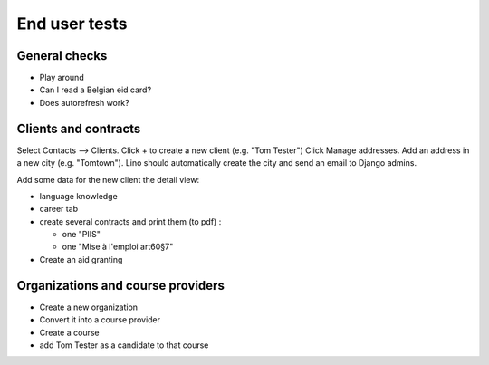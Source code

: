 ==============
End user tests
==============

General checks
==============

- Play around
- Can I read a Belgian eid card?
- Does autorefresh work?

Clients and contracts
=====================

Select Contacts --> Clients.
Click + to create a new client (e.g. "Tom Tester")
Click Manage addresses. Add an address in a new city (e.g. "Tomtown").
Lino should automatically create the city
and send an email to Django admins.

Add some data for the new client the detail view:

- language knowledge
- career tab
- create several contracts and print them (to pdf) :

  - one "PIIS"
  - one "Mise à l'emploi art60§7"

- Create an aid granting

Organizations and course providers
==================================

- Create a new organization
- Convert it into a course provider
- Create a course
- add Tom Tester as a candidate to that course
